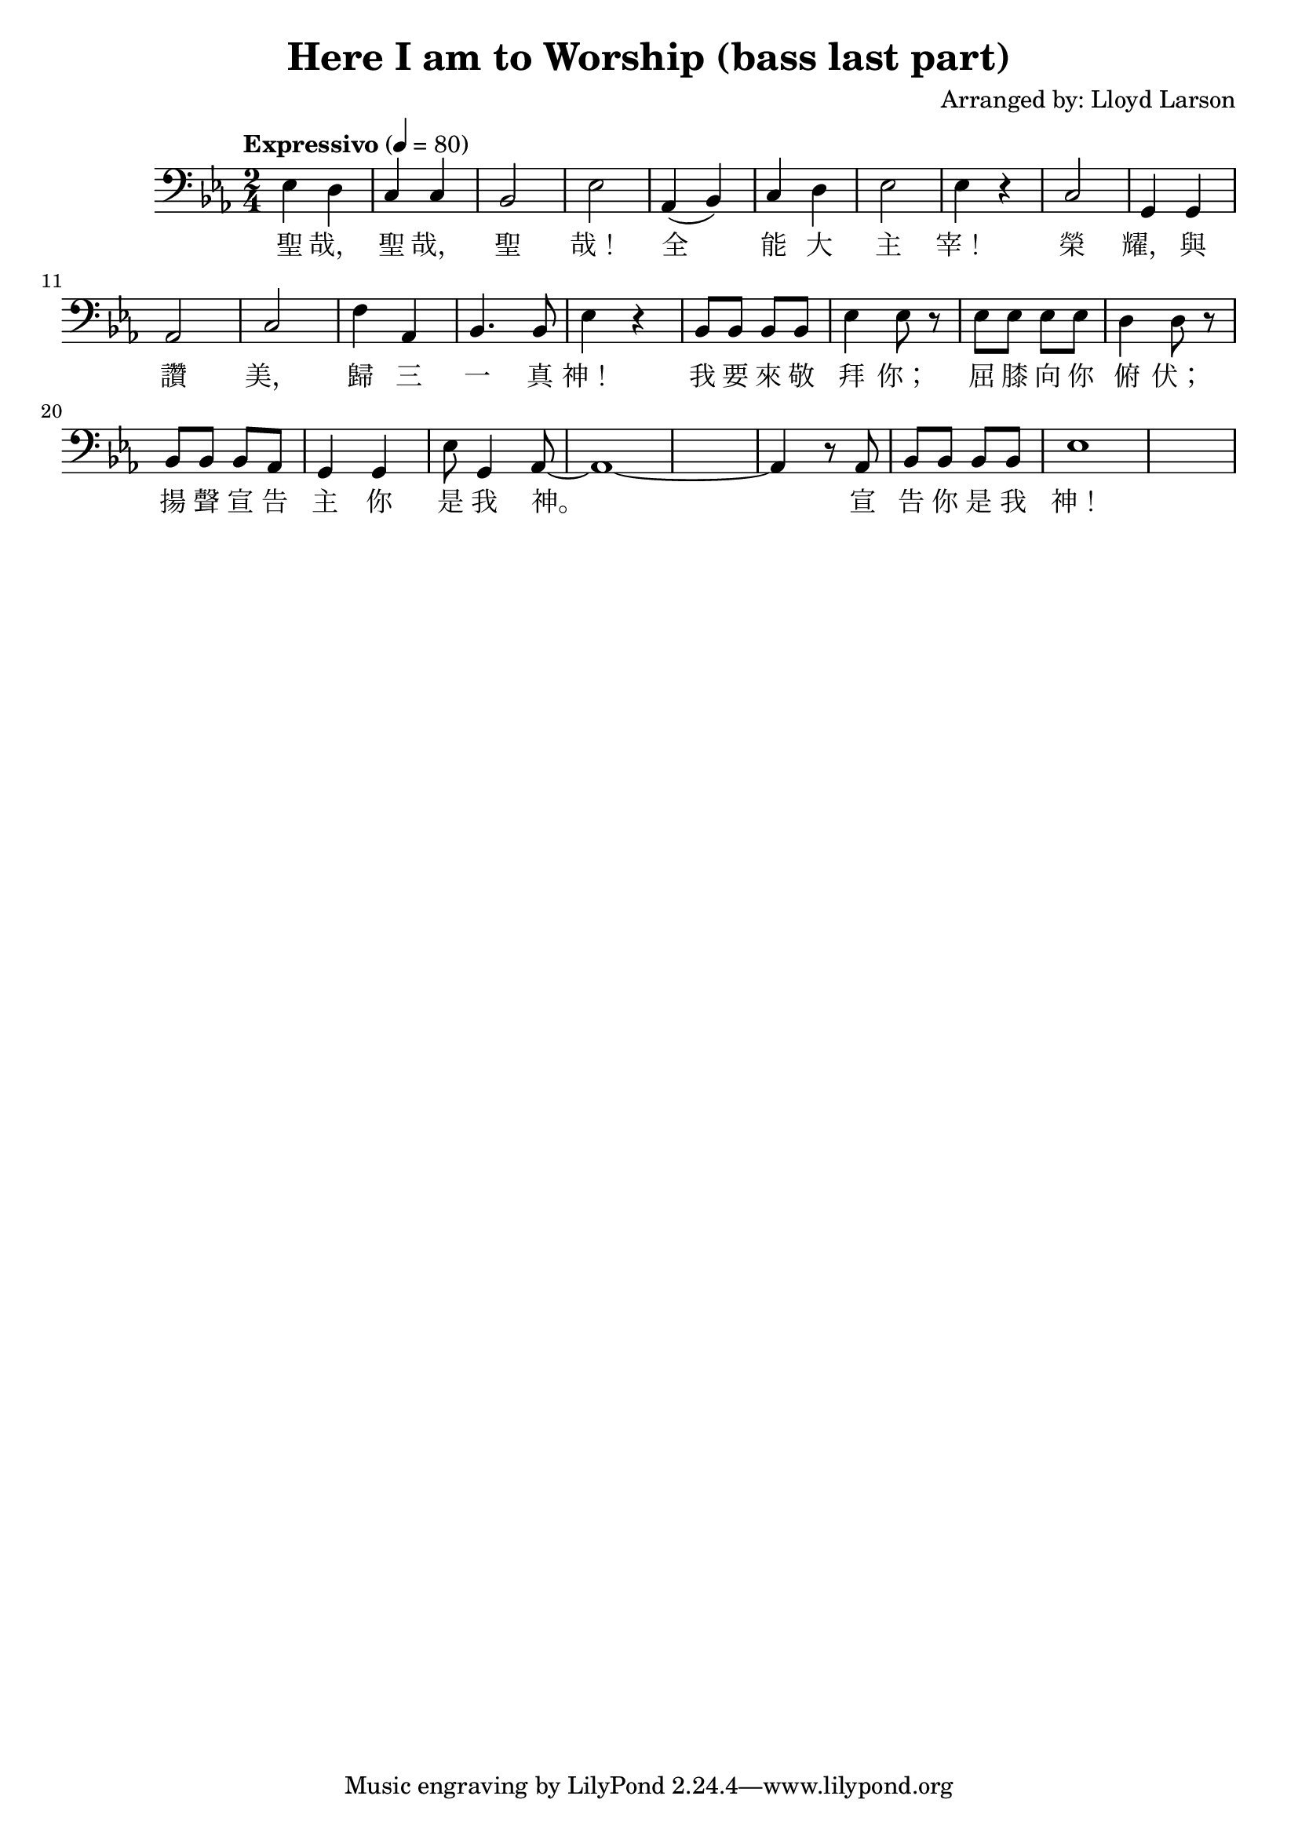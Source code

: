 \header {
  title = "Here I am to Worship (bass last part)"
  composer = "Arranged by: Lloyd Larson"
}
music =  \relative c' {
    \tempo "Expressivo" 4= 80
    \clef bass

    \key ees \major

    ees,4 d c c bes2 ees 
    aes,4( bes) c d ees2 ees4 r 
    c2 g4 g aes2 c
    f4 aes, bes4. bes8 ees4 r
    bes8 bes bes bes ees4 ees8 r
    ees8 ees ees ees d4 d8 r
    bes8 bes bes aes g4 g
    ees'8 g,4 aes8~ aes1~ aes4 r8
    aes8 bes bes bes bes ees1
  }

verse = \lyricmode {
   聖 哉， 聖 哉， 聖 哉！
	 全 能 大 主 宰！
	 榮 耀， 與 讚 美，
	 歸 三 一 真 神！
	 我 要 來 敬 拜 你；
	 屈 膝 向 你 俯 伏；
	 揚 聲 宣 告 主 你 是 我 神。
	 宣 告 你 是 我 神！
}

\score {
  <<
    \new Voice = "one" {
      \time 2/4
      \music
    }
    \new Lyrics \lyricsto "one" {
      \verse
    }
  >>
  \layout {}

  \midi {}
}

